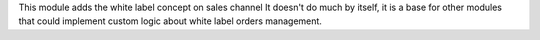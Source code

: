 This module adds the white label concept on sales channel
It doesn't do much by itself, it is a base for other modules that could implement custom
logic about white label orders management.
